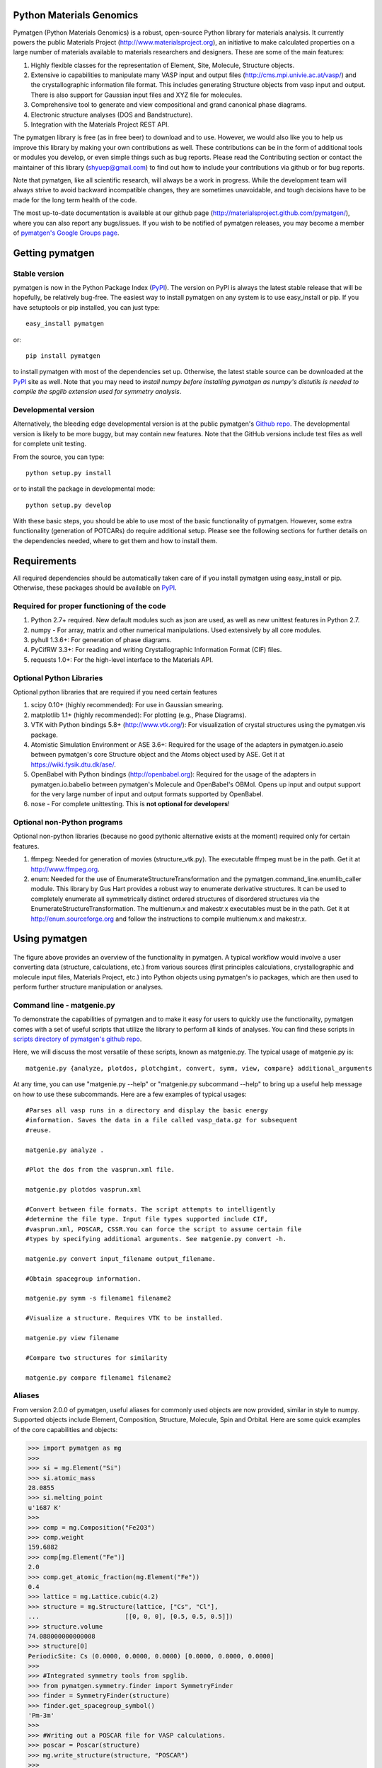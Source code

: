 Python Materials Genomics
=========================

.. image:: https://travis-ci.org/materialsproject/pymatgen.png

Pymatgen (Python Materials Genomics) is a robust, open-source Python library
for materials analysis. It currently powers the public Materials Project
(http://www.materialsproject.org), an initiative to make calculated properties
on a large number of materials available to materials researchers and designers.
These are some of the main features:

1. Highly flexible classes for the representation of Element, Site, Molecule,
   Structure objects.
2. Extensive io capabilities to manipulate many VASP input and output files
   (http://cms.mpi.univie.ac.at/vasp/) and the crystallographic information
   file format. This includes generating Structure objects from vasp input and
   output. There is also support for Gaussian input files and XYZ file for
   molecules.
3. Comprehensive tool to generate and view compositional and grand canonical
   phase diagrams.
4. Electronic structure analyses (DOS and Bandstructure).
5. Integration with the Materials Project REST API.

The pymatgen library is free (as in free beer) to download and to use. However,
we would also like you to help us improve this library by making your own
contributions as well.  These contributions can be in the form of additional
tools or modules you develop, or even simple things such as bug reports. Please
read the Contributing section or contact the maintainer of this library
(shyuep@gmail.com) to find out how to include your contributions via
github or for bug reports.

Note that pymatgen, like all scientific research, will always be a work in
progress. While the development team will always strive to avoid backward
incompatible changes, they are sometimes unavoidable, and tough decisions have
to be made for the long term health of the code.

The most up-to-date documentation is available at our github page
(http://materialsproject.github.com/pymatgen/), where you can also report any
bugs/issues. If you wish to be notified of pymatgen releases, you may
become a member of `pymatgen's Google Groups page <https://groups.google.com/forum/?fromgroups#!forum/pymatgen/>`_.

Getting pymatgen
================

Stable version
--------------

pymatgen is now in the Python Package Index
(`PyPI <http://pypi.python.org/pypi/pymatgen>`_). The version on
PyPI is always the latest stable release that will be hopefully, be relatively
bug-free. The easiest way to install pymatgen on any system is to use
easy_install or pip. If you have setuptools or pip installed,
you can just type::

   easy_install pymatgen

or::

   pip install pymatgen

to install pymatgen with most of the dependencies set up. Otherwise,
the latest stable source can be downloaded at the
`PyPI <http://pypi.python.org/pypi/pymatgen>`_ site as well. Note that you
may need to *install numpy before installing pymatgen as numpy's distutils is
needed to compile the spglib extension used for symmetry analysis*.

Developmental version
---------------------

Alternatively, the bleeding edge developmental version is at the public
pymatgen's `Github repo <https://github.com/materialsproject/pymatgen>`_. The
developmental version is likely to be more buggy, but may contain new
features. Note that the GitHub versions include test files as well for
complete unit testing.

From the source, you can type::

   python setup.py install

or to install the package in developmental mode::

   python setup.py develop

With these basic steps, you should be able to use most of the basic
functionality of pymatgen. However, some extra functionality (generation of
POTCARs) do require additional setup. Please see the following sections for
further details on the dependencies needed, where to get them and how to
install them.

Requirements
============

All required dependencies should be automatically taken care of if you
install pymatgen using easy_install or pip. Otherwise, these packages should
be available on `PyPI <http://pypi.python.org>`_.

Required for proper functioning of the code
-------------------------------------------

1. Python 2.7+ required.  New default modules such as json are used, as well as
   new unittest features in Python 2.7.
2. numpy - For array, matrix and other numerical manipulations. Used extensively
   by all core modules.
3. pyhull 1.3.6+: For generation of phase diagrams.
4. PyCifRW 3.3+: For reading and writing Crystallographic Information Format
   (CIF) files.
5. requests 1.0+: For the high-level interface to the Materials API.

Optional Python Libraries
-------------------------
Optional python libraries that are required if you need certain features

1. scipy 0.10+ (highly recommended): For use in Gaussian smearing.
2. matplotlib 1.1+ (highly recommended): For plotting (e.g., Phase Diagrams).
3. VTK with Python bindings 5.8+ (http://www.vtk.org/): For visualization of
   crystal structures using the pymatgen.vis package.
4. Atomistic Simulation Environment or ASE 3.6+: Required for the usage of the
   adapters in pymatgen.io.aseio between pymatgen's core Structure object and
   the Atoms object used by ASE. Get it at https://wiki.fysik.dtu.dk/ase/.
5. OpenBabel with Python bindings (http://openbabel.org): Required for the
   usage of the adapters in pymatgen.io.babelio between pymatgen's Molecule
   and OpenBabel's OBMol. Opens up input and output support for the very large
   number of input and output formats supported by OpenBabel.
6. nose - For complete unittesting. This is **not optional for developers**!

Optional non-Python programs
----------------------------

Optional non-python libraries (because no good pythonic alternative exists at
the moment) required only for certain features.

1. ffmpeg: Needed for generation of movies (structure_vtk.py).  The executable
   ffmpeg must be in the path. Get it at http://www.ffmpeg.org.
2. enum: Needed for the use of EnumerateStructureTransformation and the
   pymatgen.command_line.enumlib_caller module. This library by Gus Hart
   provides a robust way to enumerate derivative structures. It can be used to
   completely enumerate all symmetrically distinct ordered structures of
   disordered structures via the EnumerateStructureTransformation. The
   multienum.x and makestr.x executables must be in the path. Get it at
   http://enum.sourceforge.org and follow the instructions to compile
   multienum.x and makestr.x.

Using pymatgen
==============

.. figure:: http://packages.python.org/pymatgen/images/overview.jpg
   :width: 100%
   :alt: pymatgen overview
   :align: center

The figure above provides an overview of the functionality in pymatgen. A
typical workflow would involve a user converting data (structure, calculations,
etc.) from various sources (first principles calculations, crystallographic and
molecule input files, Materials Project, etc.) into Python objects using
pymatgen's io packages, which are then used to perform further structure
manipulation or analyses.

Command line - matgenie.py
--------------------------

To demonstrate the capabilities of pymatgen and to make it easy for users to
quickly use the functionality, pymatgen comes with a set of useful scripts
that utilize the library to perform all kinds of analyses. You can find these
scripts in `scripts directory of pymatgen's github repo
<https://github.com/materialsproject/pymatgen/tree/master/scripts>`_.

Here, we will discuss the most versatile of these scripts,
known as matgenie.py. The typical usage of matgenie.py is::

    matgenie.py {analyze, plotdos, plotchgint, convert, symm, view, compare} additional_arguments

At any time, you can use "matgenie.py --help" or "matgenie.py subcommand
--help" to bring up a useful help message on how to use these subcommands.
Here are a few examples of typical usages::

    #Parses all vasp runs in a directory and display the basic energy
    #information. Saves the data in a file called vasp_data.gz for subsequent
    #reuse.

    matgenie.py analyze .

    #Plot the dos from the vasprun.xml file.

    matgenie.py plotdos vasprun.xml

    #Convert between file formats. The script attempts to intelligently
    #determine the file type. Input file types supported include CIF,
    #vasprun.xml, POSCAR, CSSR.You can force the script to assume certain file
    #types by specifying additional arguments. See matgenie.py convert -h.

    matgenie.py convert input_filename output_filename.

    #Obtain spacegroup information.

    matgenie.py symm -s filename1 filename2

    #Visualize a structure. Requires VTK to be installed.

    matgenie.py view filename

    #Compare two structures for similarity

    matgenie.py compare filename1 filename2

Aliases
-------

From version 2.0.0 of pymatgen, useful aliases for commonly used objects are
now provided, similar in style to numpy. Supported objects include Element,
Composition, Structure, Molecule, Spin and Orbital. Here are some quick
examples of the core capabilities and objects:

.. code-block:: pycon

   >>> import pymatgen as mg
   >>>
   >>> si = mg.Element("Si")
   >>> si.atomic_mass
   28.0855
   >>> si.melting_point
   u'1687 K'
   >>>
   >>> comp = mg.Composition("Fe2O3")
   >>> comp.weight
   159.6882
   >>> comp[mg.Element("Fe")]
   2.0
   >>> comp.get_atomic_fraction(mg.Element("Fe"))
   0.4
   >>> lattice = mg.Lattice.cubic(4.2)
   >>> structure = mg.Structure(lattice, ["Cs", "Cl"],
   ...                       [[0, 0, 0], [0.5, 0.5, 0.5]])
   >>> structure.volume
   74.088000000000008
   >>> structure[0]
   PeriodicSite: Cs (0.0000, 0.0000, 0.0000) [0.0000, 0.0000, 0.0000]
   >>>
   >>> #Integrated symmetry tools from spglib.
   >>> from pymatgen.symmetry.finder import SymmetryFinder
   >>> finder = SymmetryFinder(structure)
   >>> finder.get_spacegroup_symbol()
   'Pm-3m'
   >>>
   >>> #Writing out a POSCAR file for VASP calculations.
   >>> poscar = Poscar(structure)
   >>> mg.write_structure(structure, "POSCAR")
   >>>
   >>> #Reading a structure from a file. Supported files include CIF, POSCAR, etc.
   >>> structure = mg.read_structure("POSCAR")

The above illustrates only the most basic capabilities of pymatgen.

Advanced Usage
--------------

Users are strongly encouraged to explore the detailed `usage pages
<http://packages.python.org/pymatgen/usage.html>`_ and `api docs
<http://packages.python.org/pymatgen/modules.html>`_.

Contributing
============

Pymatgen is developed by a team of volunteers. It is started by a team
comprising of MIT and Lawrence Berkeley National Laboratory staff to be a
robust toolkit for materials researchers to perform advanced manipulations of
structures and analyses.

For pymatgen to continue to grow in functionality and robustness, we rely on
other volunteers to develop new analyses and report and fix bugs. We welcome
anyone to use our code as-is, but if you could take a few moment to give back
to pymatgen in some small way, it would be greatly appreciated. A benefit of
contributing is that your code will now be used by other researchers who use
pymatgen, and we will include an acknowledgement to you (and any related
publications) in pymatgen.

Reporting bugs
--------------

A simple way that anyone can contribute is simply to report bugs and issues
to the developing team. You can either send an email to the `pymatgen's
Google Groups page`_ or even better, submit an Issue in our `github page
<https://github.com/materialsproject/pymatgen/issues>`_.

Developing for pymatgen
-----------------------

Another way to contribute is to submit new code/bugfixes to pymatgen. While
you can always zip your code and email it to the maintainer of pymatgen,
the best way for anyone to develop pymatgen is by adopting the `collaborative
Github workflow <http://packages.python.org/pymatgen/contributing.html>`_.

How to cite pymatgen
====================

If you use pymatgen in your research, please consider citing the following
work:

   Shyue Ping Ong, William Davidson Richards, Anubhav Jain, Geoffroy Hautier,
   Michael Kocher, Shreyas Cholia, Dan Gunter, Vincent Chevrier, Kristin A.
   Persson, Gerbrand Ceder. *Python Materials Genomics (pymatgen) : A Robust,
   Open-Source Python Library for Materials Analysis.* Computational
   Materials Science, 2013, 68, 314-319. `doi:10.1016/j.commatsci.2012.10.028
   <http://dx.doi.org/10.1016/j.commatsci.2012.10.028>`_

In addition, some of pymatgen's functionality is based on scientific advances
/ principles developed by the computational materials scientists in our team.
If you use some of these functionality in your research, you may wish to
consider citing the following works:

pymatgen.io.vaspio_set
----------------------

The MIT parameter sets, which are optimized for high-throughput computing, are
outlined the following work:

   A. Jain, G. Hautier, C. Moore, S. P. Ong, C. C. Fischer, T. Mueller,
   K. A. Persson, and G. Ceder. *A high-throughput infrastructure for density
   functional theory calculations.* Computational Materials Science, 2011,
   50(8), 2295-2310. `doi:10.1016/j.commatsci.2011.02.023
   <http://dx.doi.org/10.1016/j.commatsci.2011.02.023>`_

pymatgen.phasediagram
---------------------

The phase diagram code, in particular the grand canonical phase diagram
analysis, is based on the work of Ong et al. and are used in following works:

   S. P. Ong, L. Wang, B. Kang, and G. Ceder. *Li-Fe-P-O2 Phase Diagram from
   First Principles Calculations.* Chemistry of Materials, 2008, 20(5),
   1798-1807. `doi:10.1021/cm702327g <http://dx.doi.org/10.1021/cm702327g>`_

   S. P. Ong, A. Jain, G. Hautier, B. Kang, and G. Ceder. *Thermal stabilities
   of delithiated olivine MPO4 (M=Fe, Mn) cathodes investigated using first
   principles calculations.* Electrochemistry Communications, 2010, 12(3),
   427-430. `doi:10.1016/j.elecom.2010.01.010
   <http://dx.doi.org/10.1016/j.elecom.2010.01.010>`_

pymatgen.entries.compatibility
------------------------------

The compatibility processing, which allows mixing of GGA and GGA+U runs that
have been calculated using the MaterialsProjectVaspInputSet or MITVaspInputSet,
is based on the following work:

   A. Jain, G. Hautier, S. P. Ong, C. Moore, C. C. Fischer, K. A. Persson, and
   G. Ceder. *Formation enthalpies by mixing GGA and GGA + U calculations.*
   Physical Review B, 2011, 84(4), 045115. `doi:10.1103/PhysRevB.84.045115
   <http://dx.doi.org/10.1103/PhysRevB.84.045115>`_

pymatgen.matproj
----------------

The matproj package contains an interface to the `Materials Project REST API
<http://www.materialsproject.org/open>`_ (Materials API). If you use data
from the Materials Project, please cite the following works:

    A. Jain, G. Hautier, C. Moore, S. P. Ong, C. Fischer, T. Mueller,
    K. Persson, G. Ceder. *A high-throughput infrastructure for density
    functional theory calculations.* Computational Materials Science, 2011,
    50(8), 2295-2310. `doi:10 .1016/j.commatsci.2011.02.023
    <http://dx.doi.org/10 .1016/j.commatsci.2011.02.023>`_

    S. P. Ong, A. Jain, G. Hautier, M. Kocher, S. Cholia, D. Gunter, D. Bailey,
    D. Skinner, K. Persson, G. Ceder. *The Materials Project.*
    http://materialsproject.org/

pymatgen.symmetry
-----------------

The symmetry package is based on the excellent spglib developed by Atz Togo. For
more information, please refer to Atz Togo's site at
http://spglib.sourceforge.net/.

License
=======

Pymatgen is released under the MIT License. The terms of the license are as
follows::

   The MIT License (MIT)
   Copyright (c) 2011-2012 MIT & LBNL

   Permission is hereby granted, free of charge, to any person obtaining a copy
   of this software and associated documentation files (the "Software"), to deal
   in the Software without restriction, including without limitation the rights
   to use, copy, modify, merge, publish, distribute, sublicense, and/or sell
   copies of the Software, and to permit persons to whom the Software is
   furnished to do so, subject to the following conditions:

   The above copyright notice and this permission notice shall be included in
   all copies or substantial portions of the Software.

   THE SOFTWARE IS PROVIDED "AS IS", WITHOUT WARRANTY OF ANY KIND, EXPRESS OR
   IMPLIED, INCLUDING BUT NOT LIMITED TO THE WARRANTIES OF MERCHANTABILITY,
   FITNESS FOR A PARTICULAR PURPOSE AND NONINFRINGEMENT. IN NO EVENT SHALL THE
   AUTHORS OR COPYRIGHT HOLDERS BE LIABLE FOR ANY CLAIM, DAMAGES OR OTHER
   LIABILITY, WHETHER IN AN ACTION OF CONTRACT, TORT OR OTHERWISE, ARISING FROM,
   OUT OF OR IN CONNECTION WITH THE SOFTWARE OR THE USE OR OTHER DEALINGS IN THE
   SOFTWARE.

